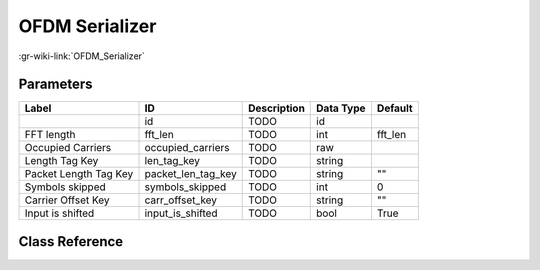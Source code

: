 ---------------
OFDM Serializer
---------------

:gr-wiki-link:`OFDM_Serializer`

Parameters
**********

+-------------------------+-------------------------+-------------------------+-------------------------+-------------------------+
|Label                    |ID                       |Description              |Data Type                |Default                  |
+=========================+=========================+=========================+=========================+=========================+
|                         |id                       |TODO                     |id                       |                         |
+-------------------------+-------------------------+-------------------------+-------------------------+-------------------------+
|FFT length               |fft_len                  |TODO                     |int                      |fft_len                  |
+-------------------------+-------------------------+-------------------------+-------------------------+-------------------------+
|Occupied Carriers        |occupied_carriers        |TODO                     |raw                      |                         |
+-------------------------+-------------------------+-------------------------+-------------------------+-------------------------+
|Length Tag Key           |len_tag_key              |TODO                     |string                   |                         |
+-------------------------+-------------------------+-------------------------+-------------------------+-------------------------+
|Packet Length Tag Key    |packet_len_tag_key       |TODO                     |string                   |""                       |
+-------------------------+-------------------------+-------------------------+-------------------------+-------------------------+
|Symbols skipped          |symbols_skipped          |TODO                     |int                      |0                        |
+-------------------------+-------------------------+-------------------------+-------------------------+-------------------------+
|Carrier Offset Key       |carr_offset_key          |TODO                     |string                   |""                       |
+-------------------------+-------------------------+-------------------------+-------------------------+-------------------------+
|Input is shifted         |input_is_shifted         |TODO                     |bool                     |True                     |
+-------------------------+-------------------------+-------------------------+-------------------------+-------------------------+

Class Reference
*******************

.. tabs::

   .. group-tab:: Python
      TODO

   .. group-tab:: C++

      .. doxygengroup:: block_digital_ofdm_serializer_vcc
         :content-only:
         :undoc-members:
         :private-members:
         :members:

